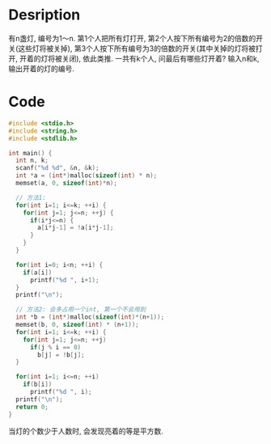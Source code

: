 * Desription
有n盏灯, 编号为1～n. 第1个人把所有灯打开, 第2个人按下所有编号为2的倍数的开关(这些灯将被关掉),
第3个人按下所有编号为3的倍数的开关(其中关掉的灯将被打开, 开着的灯将被关闭), 依此类推.
一共有k个人, 问最后有哪些灯开着? 输入n和k, 输出开着的灯的编号.

* Code
#+BEGIN_SRC c
#include <stdio.h>
#include <string.h>
#include <stdlib.h>

int main() {
  int n, k;
  scanf("%d %d", &n, &k);
  int *a = (int*)malloc(sizeof(int) * n);
  memset(a, 0, sizeof(int)*n);

  // 方法1:
  for(int i=1; i<=k; ++i) {
    for(int j=1; j<=n; ++j) {
      if(i*j<=n) {
        a[i*j-1] = !a[i*j-1];
      }
    }
  }

  for(int i=0; i<n; ++i) {
    if(a[i])
      printf("%d ", i+1);
  }
  printf("\n");
  
  // 方法2: 会多占用一个int, 第一个不会用到
  int *b = (int*)malloc(sizeof(int)*(n+1));
  memset(b, 0, sizeof(int) * (n+1));
  for(int i=1; i<=k; ++i) {
    for(int j=1; j<=n; ++j)
      if(j % i == 0)
        b[j] = !b[j];
  }

  for(int i=1; i<=n; ++i)
    if(b[i])
      printf("%d ", i);
  printf("\n");
  return 0;
}
#+END_SRC
当灯的个数少于人数时, 会发现亮着的等是平方数.
